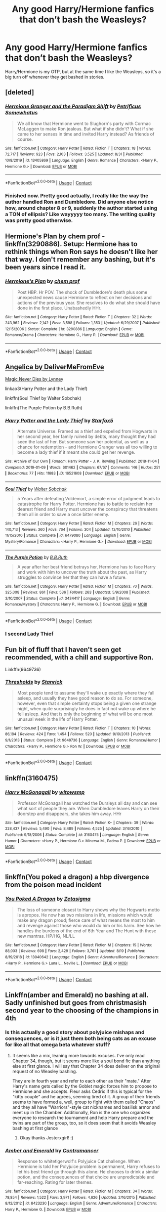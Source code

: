 #+TITLE: Any good Harry/Hermione fanfics that don’t bash the Weasleys?

* Any good Harry/Hermione fanfics that don’t bash the Weasleys?
:PROPERTIES:
:Author: CallMToast
:Score: 34
:DateUnix: 1600661758.0
:DateShort: 2020-Sep-21
:FlairText: Request
:END:
Harry/Hermione is my OTP, but at the same time I like the Weasleys, so it's a big turn off whenever they get bashed in stories.


** [deleted]
:PROPERTIES:
:Score: 8
:DateUnix: 1600704205.0
:DateShort: 2020-Sep-21
:END:

*** [[https://www.fanfiction.net/s/13405869/1/][*/Hermione Granger and the Paradigm Shift/*]] by [[https://www.fanfiction.net/u/11491751/Petrificus-Somewhatus][/Petrificus Somewhatus/]]

#+begin_quote
  We all know that Hermione went to Slughorn's party with Cormac McLaggen to make Ron jealous. But what if she didn't? What if she came to her senses in time and invited Harry instead? As friends of course.
#+end_quote

^{/Site/:} ^{fanfiction.net} ^{*|*} ^{/Category/:} ^{Harry} ^{Potter} ^{*|*} ^{/Rated/:} ^{Fiction} ^{T} ^{*|*} ^{/Chapters/:} ^{18} ^{*|*} ^{/Words/:} ^{72,717} ^{*|*} ^{/Reviews/:} ^{923} ^{*|*} ^{/Favs/:} ^{2,103} ^{*|*} ^{/Follows/:} ^{3,525} ^{*|*} ^{/Updated/:} ^{8/31} ^{*|*} ^{/Published/:} ^{10/8/2019} ^{*|*} ^{/id/:} ^{13405869} ^{*|*} ^{/Language/:} ^{English} ^{*|*} ^{/Genre/:} ^{Romance} ^{*|*} ^{/Characters/:} ^{<Harry} ^{P.,} ^{Hermione} ^{G.>} ^{*|*} ^{/Download/:} ^{[[http://www.ff2ebook.com/old/ffn-bot/index.php?id=13405869&source=ff&filetype=epub][EPUB]]} ^{or} ^{[[http://www.ff2ebook.com/old/ffn-bot/index.php?id=13405869&source=ff&filetype=mobi][MOBI]]}

--------------

*FanfictionBot*^{2.0.0-beta} | [[https://github.com/FanfictionBot/reddit-ffn-bot/wiki/Usage][Usage]] | [[https://www.reddit.com/message/compose?to=tusing][Contact]]
:PROPERTIES:
:Author: FanfictionBot
:Score: 6
:DateUnix: 1600704221.0
:DateShort: 2020-Sep-21
:END:


*** Finished now. Pretty good actually, I really like the way the author handled Ron and Dumbledore. Did anyone else notice how, around chapter 8 or 9, suddenly the author started using a TON of ellipsis? Like wayyyyy too many. The writing quality was pretty good otherwise.
:PROPERTIES:
:Author: Cedocore
:Score: 1
:DateUnix: 1601509303.0
:DateShort: 2020-Oct-01
:END:


** Hermione's Plan by chem prof - linkffn(3290886). Setup: Hermione has to rethink things when Ron says he doesn't like her that way. I don't remember any bashing, but it's been years since I read it.
:PROPERTIES:
:Author: steve_wheeler
:Score: 8
:DateUnix: 1600666677.0
:DateShort: 2020-Sep-21
:END:

*** [[https://www.fanfiction.net/s/3290886/1/][*/Hermione's Plan/*]] by [[https://www.fanfiction.net/u/769110/chem-prof][/chem prof/]]

#+begin_quote
  Post HBP. Hr POV. The shock of Dumbledore's death plus some unexpected news cause Hermione to reflect on her decisions and actions of the previous year. She resolves to do what she should have done in the first place. Unabashedly HHr.
#+end_quote

^{/Site/:} ^{fanfiction.net} ^{*|*} ^{/Category/:} ^{Harry} ^{Potter} ^{*|*} ^{/Rated/:} ^{Fiction} ^{T} ^{*|*} ^{/Chapters/:} ^{32} ^{*|*} ^{/Words/:} ^{243,962} ^{*|*} ^{/Reviews/:} ^{2,142} ^{*|*} ^{/Favs/:} ^{3,598} ^{*|*} ^{/Follows/:} ^{1,353} ^{*|*} ^{/Updated/:} ^{6/29/2007} ^{*|*} ^{/Published/:} ^{12/15/2006} ^{*|*} ^{/Status/:} ^{Complete} ^{*|*} ^{/id/:} ^{3290886} ^{*|*} ^{/Language/:} ^{English} ^{*|*} ^{/Genre/:} ^{Romance/Drama} ^{*|*} ^{/Characters/:} ^{Hermione} ^{G.,} ^{Harry} ^{P.} ^{*|*} ^{/Download/:} ^{[[http://www.ff2ebook.com/old/ffn-bot/index.php?id=3290886&source=ff&filetype=epub][EPUB]]} ^{or} ^{[[http://www.ff2ebook.com/old/ffn-bot/index.php?id=3290886&source=ff&filetype=mobi][MOBI]]}

--------------

*FanfictionBot*^{2.0.0-beta} | [[https://github.com/FanfictionBot/reddit-ffn-bot/wiki/Usage][Usage]] | [[https://www.reddit.com/message/compose?to=tusing][Contact]]
:PROPERTIES:
:Author: FanfictionBot
:Score: 5
:DateUnix: 1600666694.0
:DateShort: 2020-Sep-21
:END:


** [[https://www.portkey-archive.org/story/7056][Angelica by DeliverMeFromEve]]

[[https://www.portkey-archive.org/story/4723][Magic Never Dies by Lynney]]

linkao3(Harry Potter and the Lady Thief)

linkffn(Soul Thief by Walter Sobchak)

linkffn(The Purple Potion by B.B.Ruth)
:PROPERTIES:
:Author: chlorinecrownt
:Score: 6
:DateUnix: 1600662677.0
:DateShort: 2020-Sep-21
:END:

*** [[https://archiveofourown.org/works/16521608][*/Harry Potter and the Lady Thief/*]] by [[https://www.archiveofourown.org/users/Starfox5/pseuds/Starfox5][/Starfox5/]]

#+begin_quote
  Alternate Universe. Framed as a thief and expelled from Hogwarts in her second year, her family ruined by debts, many thought they had seen the last of her. But someone saw her potential, as well as a chance for redemption - and Hermione Granger was all too willing to become a lady thief if it meant she could get her revenge.
#+end_quote

^{/Site/:} ^{Archive} ^{of} ^{Our} ^{Own} ^{*|*} ^{/Fandom/:} ^{Harry} ^{Potter} ^{-} ^{J.} ^{K.} ^{Rowling} ^{*|*} ^{/Published/:} ^{2018-11-04} ^{*|*} ^{/Completed/:} ^{2019-01-09} ^{*|*} ^{/Words/:} ^{601462} ^{*|*} ^{/Chapters/:} ^{67/67} ^{*|*} ^{/Comments/:} ^{146} ^{*|*} ^{/Kudos/:} ^{251} ^{*|*} ^{/Bookmarks/:} ^{77} ^{*|*} ^{/Hits/:} ^{11683} ^{*|*} ^{/ID/:} ^{16521608} ^{*|*} ^{/Download/:} ^{[[https://archiveofourown.org/downloads/16521608/Harry%20Potter%20and%20the.epub?updated_at=1547018276][EPUB]]} ^{or} ^{[[https://archiveofourown.org/downloads/16521608/Harry%20Potter%20and%20the.mobi?updated_at=1547018276][MOBI]]}

--------------

[[https://www.fanfiction.net/s/6479080/1/][*/Soul Thief/*]] by [[https://www.fanfiction.net/u/2611579/Walter-Sobchak][/Walter Sobchak/]]

#+begin_quote
  5 Years after defeating Voldemort, a simple error of judgment leads to catastrophe for Harry Potter. Hermione has to battle to reclaim her dearest friend and Harry must uncover the conspiracy that threatens them all in order to save a once bitter enemy.
#+end_quote

^{/Site/:} ^{fanfiction.net} ^{*|*} ^{/Category/:} ^{Harry} ^{Potter} ^{*|*} ^{/Rated/:} ^{Fiction} ^{M} ^{*|*} ^{/Chapters/:} ^{26} ^{*|*} ^{/Words/:} ^{140,713} ^{*|*} ^{/Reviews/:} ^{360} ^{*|*} ^{/Favs/:} ^{764} ^{*|*} ^{/Follows/:} ^{304} ^{*|*} ^{/Updated/:} ^{12/10/2010} ^{*|*} ^{/Published/:} ^{11/15/2010} ^{*|*} ^{/Status/:} ^{Complete} ^{*|*} ^{/id/:} ^{6479080} ^{*|*} ^{/Language/:} ^{English} ^{*|*} ^{/Genre/:} ^{Mystery/Romance} ^{*|*} ^{/Characters/:} ^{<Harry} ^{P.,} ^{Hermione} ^{G.>} ^{*|*} ^{/Download/:} ^{[[http://www.ff2ebook.com/old/ffn-bot/index.php?id=6479080&source=ff&filetype=epub][EPUB]]} ^{or} ^{[[http://www.ff2ebook.com/old/ffn-bot/index.php?id=6479080&source=ff&filetype=mobi][MOBI]]}

--------------

[[https://www.fanfiction.net/s/3434417/1/][*/The Purple Potion/*]] by [[https://www.fanfiction.net/u/1136781/B-B-Ruth][/B.B.Ruth/]]

#+begin_quote
  A year after her best friend betrays her, Hermione has to face Harry and work with him to uncover the truth about the past, as Harry struggles to convince her that they can have a future.
#+end_quote

^{/Site/:} ^{fanfiction.net} ^{*|*} ^{/Category/:} ^{Harry} ^{Potter} ^{*|*} ^{/Rated/:} ^{Fiction} ^{M} ^{*|*} ^{/Chapters/:} ^{70} ^{*|*} ^{/Words/:} ^{325,008} ^{*|*} ^{/Reviews/:} ^{861} ^{*|*} ^{/Favs/:} ^{536} ^{*|*} ^{/Follows/:} ^{263} ^{*|*} ^{/Updated/:} ^{5/9/2008} ^{*|*} ^{/Published/:} ^{3/10/2007} ^{*|*} ^{/Status/:} ^{Complete} ^{*|*} ^{/id/:} ^{3434417} ^{*|*} ^{/Language/:} ^{English} ^{*|*} ^{/Genre/:} ^{Romance/Mystery} ^{*|*} ^{/Characters/:} ^{Harry} ^{P.,} ^{Hermione} ^{G.} ^{*|*} ^{/Download/:} ^{[[http://www.ff2ebook.com/old/ffn-bot/index.php?id=3434417&source=ff&filetype=epub][EPUB]]} ^{or} ^{[[http://www.ff2ebook.com/old/ffn-bot/index.php?id=3434417&source=ff&filetype=mobi][MOBI]]}

--------------

*FanfictionBot*^{2.0.0-beta} | [[https://github.com/FanfictionBot/reddit-ffn-bot/wiki/Usage][Usage]] | [[https://www.reddit.com/message/compose?to=tusing][Contact]]
:PROPERTIES:
:Author: FanfictionBot
:Score: 2
:DateUnix: 1600662716.0
:DateShort: 2020-Sep-21
:END:


*** I second Lady Thief
:PROPERTIES:
:Author: YOB1997
:Score: 2
:DateUnix: 1600666155.0
:DateShort: 2020-Sep-21
:END:


** Fun bit of fluff that I haven't seen get recommended, with a chill and supportive Ron.

Linkffn(9649736)
:PROPERTIES:
:Author: Vulcan_Raven_Claw
:Score: 2
:DateUnix: 1600745824.0
:DateShort: 2020-Sep-22
:END:

*** [[https://www.fanfiction.net/s/9649736/1/][*/Thresholds/*]] by [[https://www.fanfiction.net/u/2918348/Stanrick][/Stanrick/]]

#+begin_quote
  Most people tend to assume they'll wake up exactly where they fall asleep, and usually they have good reason to do so. For someone, however, even that simple certainty stops being a given one strange night, when quite surprisingly he does in fact not wake up where he fell asleep. And that is only the beginning of what will be one most unusual week in the life of Harry Potter.
#+end_quote

^{/Site/:} ^{fanfiction.net} ^{*|*} ^{/Category/:} ^{Harry} ^{Potter} ^{*|*} ^{/Rated/:} ^{Fiction} ^{T} ^{*|*} ^{/Chapters/:} ^{10} ^{*|*} ^{/Words/:} ^{86,184} ^{*|*} ^{/Reviews/:} ^{424} ^{*|*} ^{/Favs/:} ^{1,454} ^{*|*} ^{/Follows/:} ^{520} ^{*|*} ^{/Updated/:} ^{9/10/2013} ^{*|*} ^{/Published/:} ^{9/1/2013} ^{*|*} ^{/Status/:} ^{Complete} ^{*|*} ^{/id/:} ^{9649736} ^{*|*} ^{/Language/:} ^{English} ^{*|*} ^{/Genre/:} ^{Romance/Humor} ^{*|*} ^{/Characters/:} ^{<Harry} ^{P.,} ^{Hermione} ^{G.>} ^{Ron} ^{W.} ^{*|*} ^{/Download/:} ^{[[http://www.ff2ebook.com/old/ffn-bot/index.php?id=9649736&source=ff&filetype=epub][EPUB]]} ^{or} ^{[[http://www.ff2ebook.com/old/ffn-bot/index.php?id=9649736&source=ff&filetype=mobi][MOBI]]}

--------------

*FanfictionBot*^{2.0.0-beta} | [[https://github.com/FanfictionBot/reddit-ffn-bot/wiki/Usage][Usage]] | [[https://www.reddit.com/message/compose?to=tusing][Contact]]
:PROPERTIES:
:Author: FanfictionBot
:Score: 2
:DateUnix: 1600745841.0
:DateShort: 2020-Sep-22
:END:


** linkffn(3160475)
:PROPERTIES:
:Author: Omeganian
:Score: 4
:DateUnix: 1600662406.0
:DateShort: 2020-Sep-21
:END:

*** [[https://www.fanfiction.net/s/3160475/1/][*/Harry McGonagall/*]] by [[https://www.fanfiction.net/u/983103/witowsmp][/witowsmp/]]

#+begin_quote
  Professor McGonagall has watched the Dursleys all day and can see what sort of people they are. When Dumbledore leaves Harry on their doorstep and disappears, she takes him away. HHr
#+end_quote

^{/Site/:} ^{fanfiction.net} ^{*|*} ^{/Category/:} ^{Harry} ^{Potter} ^{*|*} ^{/Rated/:} ^{Fiction} ^{K+} ^{*|*} ^{/Chapters/:} ^{39} ^{*|*} ^{/Words/:} ^{228,437} ^{*|*} ^{/Reviews/:} ^{5,490} ^{*|*} ^{/Favs/:} ^{8,489} ^{*|*} ^{/Follows/:} ^{4,525} ^{*|*} ^{/Updated/:} ^{3/16/2010} ^{*|*} ^{/Published/:} ^{9/18/2006} ^{*|*} ^{/Status/:} ^{Complete} ^{*|*} ^{/id/:} ^{3160475} ^{*|*} ^{/Language/:} ^{English} ^{*|*} ^{/Genre/:} ^{Humor} ^{*|*} ^{/Characters/:} ^{<Harry} ^{P.,} ^{Hermione} ^{G.>} ^{Minerva} ^{M.,} ^{Padma} ^{P.} ^{*|*} ^{/Download/:} ^{[[http://www.ff2ebook.com/old/ffn-bot/index.php?id=3160475&source=ff&filetype=epub][EPUB]]} ^{or} ^{[[http://www.ff2ebook.com/old/ffn-bot/index.php?id=3160475&source=ff&filetype=mobi][MOBI]]}

--------------

*FanfictionBot*^{2.0.0-beta} | [[https://github.com/FanfictionBot/reddit-ffn-bot/wiki/Usage][Usage]] | [[https://www.reddit.com/message/compose?to=tusing][Contact]]
:PROPERTIES:
:Author: FanfictionBot
:Score: 8
:DateUnix: 1600662425.0
:DateShort: 2020-Sep-21
:END:


** linkffn(You poked a dragon) a hbp divergence from the poison mead incident
:PROPERTIES:
:Author: Kingslayer629736
:Score: 2
:DateUnix: 1600708383.0
:DateShort: 2020-Sep-21
:END:

*** [[https://www.fanfiction.net/s/13040642/1/][*/You Poked A Dragon/*]] by [[https://www.fanfiction.net/u/10150210/Zetasigma][/Zetasigma/]]

#+begin_quote
  The loss of someone closest to Harry shows why the Hogwarts motto is apropos. He now has two missions in life, missions which would make any dragon proud; fierce care of what means the most to him and revenge against those who would do him or his harm. See how he handles the burdens of the end of 6th Year and The Hunt with these new mantras. HP/HG, NL/LL
#+end_quote

^{/Site/:} ^{fanfiction.net} ^{*|*} ^{/Category/:} ^{Harry} ^{Potter} ^{*|*} ^{/Rated/:} ^{Fiction} ^{M} ^{*|*} ^{/Chapters/:} ^{15} ^{*|*} ^{/Words/:} ^{88,003} ^{*|*} ^{/Reviews/:} ^{698} ^{*|*} ^{/Favs/:} ^{2,429} ^{*|*} ^{/Follows/:} ^{3,761} ^{*|*} ^{/Updated/:} ^{8/19} ^{*|*} ^{/Published/:} ^{8/19/2018} ^{*|*} ^{/id/:} ^{13040642} ^{*|*} ^{/Language/:} ^{English} ^{*|*} ^{/Genre/:} ^{Adventure/Romance} ^{*|*} ^{/Characters/:} ^{<Harry} ^{P.,} ^{Hermione} ^{G.>} ^{Luna} ^{L.,} ^{Neville} ^{L.} ^{*|*} ^{/Download/:} ^{[[http://www.ff2ebook.com/old/ffn-bot/index.php?id=13040642&source=ff&filetype=epub][EPUB]]} ^{or} ^{[[http://www.ff2ebook.com/old/ffn-bot/index.php?id=13040642&source=ff&filetype=mobi][MOBI]]}

--------------

*FanfictionBot*^{2.0.0-beta} | [[https://github.com/FanfictionBot/reddit-ffn-bot/wiki/Usage][Usage]] | [[https://www.reddit.com/message/compose?to=tusing][Contact]]
:PROPERTIES:
:Author: FanfictionBot
:Score: 2
:DateUnix: 1600708409.0
:DateShort: 2020-Sep-21
:END:


** Linkffn(amber and Emerald) no bashing at all. Sadly unfinished but goes from christmasish second year to the choosing of the champions in 4th
:PROPERTIES:
:Author: Aniki356
:Score: 2
:DateUnix: 1600662160.0
:DateShort: 2020-Sep-21
:END:

*** Is this actually a good story about polyjuice mishaps and consequences, or is it just them both being cats as an excuse for like all that omega beta whatever stuff?
:PROPERTIES:
:Score: 6
:DateUnix: 1600662397.0
:DateShort: 2020-Sep-21
:END:

**** It seems like a mix, leaning more towards excuses. I've only read Chapter 34, though, but it seems more like a soul bond fic than anything else at first glance. I will say that Chapter 34 does deliver on the original request of no Weasley bashing.

They are in fourth year and refer to each other as their "mate." After Harry's name gets called by the Goblet magic forces him to propose to Hermione and she accepts. Fleur asks Cedric if this is typical for the "kitty couple" and he agrees, seeming tired of it. A group of their friends seems to have formed a, well, group to fight with them called "Chaos" and they all have "Warriors"-style cat nicknames and basilisk armor and meet up in the Chamber. Additionally, Ron is the one who organizes everyone to research the tournament and help Harry prepare and the twins are part of the group, too, so it does seem that it avoids Weasley bashing at first glance
:PROPERTIES:
:Author: jesterxgirl
:Score: 2
:DateUnix: 1600680099.0
:DateShort: 2020-Sep-21
:END:

***** Okay thanks Jesterxgirl! :)
:PROPERTIES:
:Score: 1
:DateUnix: 1600680841.0
:DateShort: 2020-Sep-21
:END:


*** [[https://www.fanfiction.net/s/8423230/1/][*/Amber and Emerald/*]] by [[https://www.fanfiction.net/u/4109427/Contramancer][/Contramancer/]]

#+begin_quote
  Response to whitetigerwolf's Polyjuice Cat challenge. When Hermione is told her Polyjuice problem is permanent, Harry refuses to let his best friend go through this alone. He chooses to drink a similar potion, and the consequences of that choice are unpredictable and far-reaching. Rating for later themes.
#+end_quote

^{/Site/:} ^{fanfiction.net} ^{*|*} ^{/Category/:} ^{Harry} ^{Potter} ^{*|*} ^{/Rated/:} ^{Fiction} ^{M} ^{*|*} ^{/Chapters/:} ^{34} ^{*|*} ^{/Words/:} ^{78,854} ^{*|*} ^{/Reviews/:} ^{1,522} ^{*|*} ^{/Favs/:} ^{3,971} ^{*|*} ^{/Follows/:} ^{4,626} ^{*|*} ^{/Updated/:} ^{2/16/2015} ^{*|*} ^{/Published/:} ^{8/12/2012} ^{*|*} ^{/id/:} ^{8423230} ^{*|*} ^{/Language/:} ^{English} ^{*|*} ^{/Genre/:} ^{Adventure/Romance} ^{*|*} ^{/Characters/:} ^{Harry} ^{P.,} ^{Hermione} ^{G.} ^{*|*} ^{/Download/:} ^{[[http://www.ff2ebook.com/old/ffn-bot/index.php?id=8423230&source=ff&filetype=epub][EPUB]]} ^{or} ^{[[http://www.ff2ebook.com/old/ffn-bot/index.php?id=8423230&source=ff&filetype=mobi][MOBI]]}

--------------

*FanfictionBot*^{2.0.0-beta} | [[https://github.com/FanfictionBot/reddit-ffn-bot/wiki/Usage][Usage]] | [[https://www.reddit.com/message/compose?to=tusing][Contact]]
:PROPERTIES:
:Author: FanfictionBot
:Score: 5
:DateUnix: 1600662183.0
:DateShort: 2020-Sep-21
:END:


*** A piece of feline art. Hope the author returns one day..
:PROPERTIES:
:Author: mschuster91
:Score: 1
:DateUnix: 1600687593.0
:DateShort: 2020-Sep-21
:END:

**** Agreed
:PROPERTIES:
:Author: Aniki356
:Score: 1
:DateUnix: 1600689661.0
:DateShort: 2020-Sep-21
:END:


** [removed]
:PROPERTIES:
:Score: 1
:DateUnix: 1600669114.0
:DateShort: 2020-Sep-21
:END:

*** Violates rule 8.
:PROPERTIES:
:Author: YOB1997
:Score: 2
:DateUnix: 1600711463.0
:DateShort: 2020-Sep-21
:END:


** on the contrary are there good harry/hermione fanfics that bash the weasleys
:PROPERTIES:
:Author: C_litoris
:Score: 0
:DateUnix: 1600682790.0
:DateShort: 2020-Sep-21
:END:

*** Slim pickings
:PROPERTIES:
:Author: YOB1997
:Score: 0
:DateUnix: 1600711508.0
:DateShort: 2020-Sep-21
:END:


** One of my favorites has always been linkffn(Harry Potter and the Story by Dad), although it seems to have finally up and died after a solid 12 years of infrequent updates.
:PROPERTIES:
:Author: The_Truthkeeper
:Score: 0
:DateUnix: 1600676034.0
:DateShort: 2020-Sep-21
:END:

*** [[https://www.fanfiction.net/s/3302452/1/][*/Harry Potter and the Story by Dad/*]] by [[https://www.fanfiction.net/u/1184756/Dad9][/Dad9/]]

#+begin_quote
  A post HBP book seven substitute started well before DH. It is a HHr book. Ron and Ginny stay likable. I try to stay with the canon as much as possible and will eventually explain all actions and abilities. Please read the intro for more details.
#+end_quote

^{/Site/:} ^{fanfiction.net} ^{*|*} ^{/Category/:} ^{Harry} ^{Potter} ^{*|*} ^{/Rated/:} ^{Fiction} ^{M} ^{*|*} ^{/Chapters/:} ^{147} ^{*|*} ^{/Words/:} ^{1,003,736} ^{*|*} ^{/Reviews/:} ^{2,516} ^{*|*} ^{/Favs/:} ^{1,773} ^{*|*} ^{/Follows/:} ^{1,825} ^{*|*} ^{/Updated/:} ^{10/13/2018} ^{*|*} ^{/Published/:} ^{12/22/2006} ^{*|*} ^{/id/:} ^{3302452} ^{*|*} ^{/Language/:} ^{English} ^{*|*} ^{/Genre/:} ^{Adventure/Romance} ^{*|*} ^{/Characters/:} ^{Harry} ^{P.,} ^{Hermione} ^{G.} ^{*|*} ^{/Download/:} ^{[[http://www.ff2ebook.com/old/ffn-bot/index.php?id=3302452&source=ff&filetype=epub][EPUB]]} ^{or} ^{[[http://www.ff2ebook.com/old/ffn-bot/index.php?id=3302452&source=ff&filetype=mobi][MOBI]]}

--------------

*FanfictionBot*^{2.0.0-beta} | [[https://github.com/FanfictionBot/reddit-ffn-bot/wiki/Usage][Usage]] | [[https://www.reddit.com/message/compose?to=tusing][Contact]]
:PROPERTIES:
:Author: FanfictionBot
:Score: 2
:DateUnix: 1600676058.0
:DateShort: 2020-Sep-21
:END:
